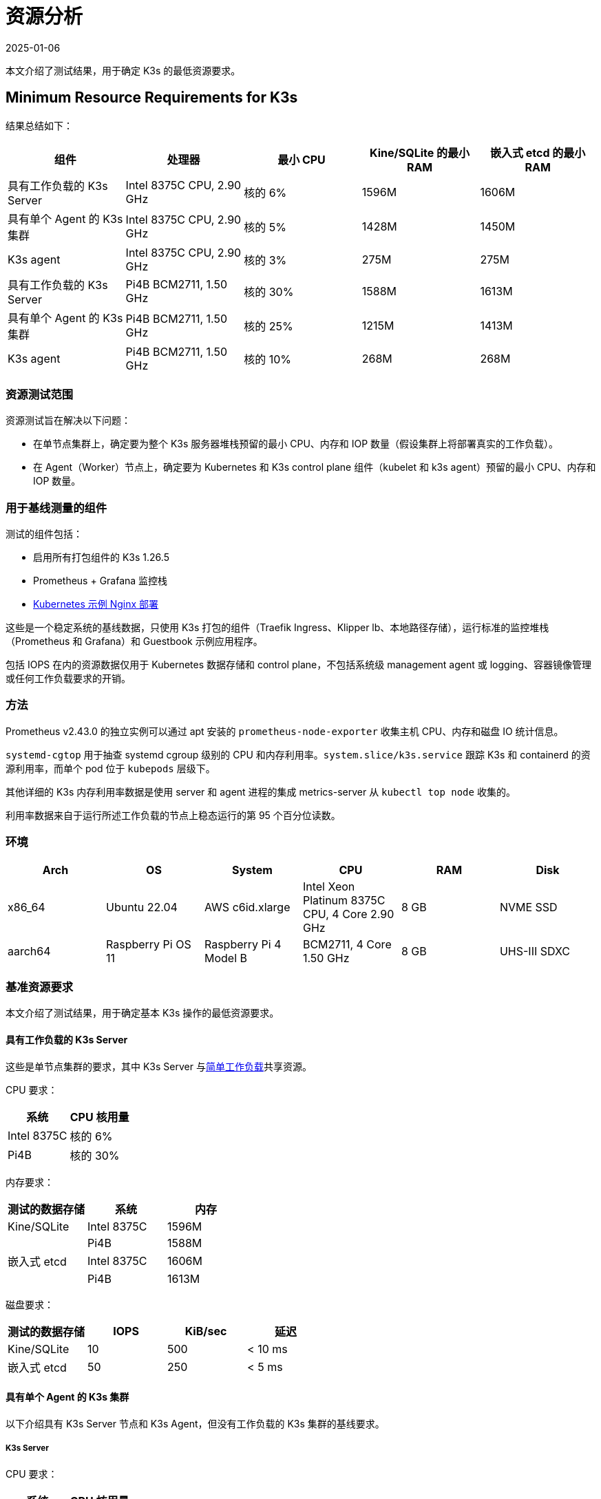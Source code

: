 = 资源分析
:page-languages: [en, ja, ko, zh]
:revdate: 2025-01-06
:page-revdate: {revdate}

本文介绍了测试结果，用于确定 K3s 的最低资源要求。

== Minimum Resource Requirements for K3s

结果总结如下：

|===
| 组件 | 处理器 | 最小 CPU | Kine/SQLite 的最小 RAM | 嵌入式 etcd 的最小 RAM

| 具有工作负载的 K3s Server
| Intel 8375C CPU, 2.90 GHz
| 核的 6%
| 1596M
| 1606M

| 具有单个 Agent 的 K3s 集群
| Intel 8375C CPU, 2.90 GHz
| 核的 5%
| 1428M
| 1450M

| K3s agent
| Intel 8375C CPU, 2.90 GHz
| 核的 3%
| 275M
| 275M

| 具有工作负载的 K3s Server
| Pi4B BCM2711, 1.50 GHz
| 核的 30%
| 1588M
| 1613M

| 具有单个 Agent 的 K3s 集群
| Pi4B BCM2711, 1.50 GHz
| 核的 25%
| 1215M
| 1413M

| K3s agent
| Pi4B BCM2711, 1.50 GHz
| 核的 10%
| 268M
| 268M
|===

=== 资源测试范围

资源测试旨在解决以下问题：

* 在单节点集群上，确定要为整个 K3s 服务器堆栈预留的最小 CPU、内存和 IOP 数量（假设集群上将部署真实的工作负载）。
* 在 Agent（Worker）节点上，确定要为 Kubernetes 和 K3s control plane 组件（kubelet 和 k3s agent）预留的最小 CPU、内存和 IOP 数量。

=== 用于基线测量的组件

测试的组件包括：

* 启用所有打包组件的 K3s 1.26.5
* Prometheus + Grafana 监控栈
* https://kubernetes.io/docs/tasks/run-application/run-stateless-application-deployment/[Kubernetes 示例 Nginx 部署]

这些是一个稳定系统的基线数据，只使用 K3s 打包的组件（Traefik Ingress、Klipper lb、本地路径存储），运行标准的监控堆栈（Prometheus 和 Grafana）和 Guestbook 示例应用程序。

包括 IOPS 在内的资源数据仅用于 Kubernetes 数据存储和 control plane，不包括系统级 management agent 或 logging、容器镜像管理或任何工作负载要求的开销。

=== 方法

Prometheus v2.43.0 的独立实例可以通过 apt 安装的 `prometheus-node-exporter` 收集主机 CPU、内存和磁盘 IO 统计信息。

`systemd-cgtop` 用于抽查 systemd cgroup 级别的 CPU 和内存利用率。`system.slice/k3s.service` 跟踪 K3s 和 containerd 的资源利用率，而单个 pod 位于 `kubepods` 层级下。

其他详细的 K3s 内存利用率数据是使用 server 和 agent 进程的集成 metrics-server 从 `kubectl top node` 收集的。

利用率数据来自于运行所述工作负载的节点上稳态运行的第 95 个百分位读数。

=== 环境

|===
| Arch | OS | System | CPU | RAM | Disk

| x86_64
| Ubuntu 22.04
| AWS c6id.xlarge
| Intel Xeon Platinum 8375C CPU, 4 Core 2.90 GHz
| 8 GB
| NVME SSD

| aarch64
| Raspberry Pi OS 11
| Raspberry Pi 4 Model B
| BCM2711, 4 Core 1.50 GHz
| 8 GB
| UHS-III SDXC
|===

=== 基准资源要求

本文介绍了测试结果，用于确定基本 K3s 操作的最低资源要求。

==== 具有工作负载的 K3s Server

这些是单节点集群的要求，其中 K3s Server 与link:https://kubernetes.io/docs/tasks/run-application/run-stateless-application-deployment/[简单工作负载]共享资源。

CPU 要求：

|===
| 系统 | CPU 核用量

| Intel 8375C
| 核的 6%

| Pi4B
| 核的 30%
|===

内存要求：

|===
| 测试的数据存储 | 系统 | 内存

| Kine/SQLite
| Intel 8375C
| 1596M

|
| Pi4B
| 1588M

| 嵌入式 etcd
| Intel 8375C
| 1606M

|
| Pi4B
| 1613M
|===

磁盘要求：

|===
| 测试的数据存储 | IOPS | KiB/sec | 延迟

| Kine/SQLite
| 10
| 500
| < 10 ms

| 嵌入式 etcd
| 50
| 250
| < 5 ms
|===

==== 具有单个 Agent 的 K3s 集群

以下介绍具有 K3s Server 节点和 K3s Agent，但没有工作负载的 K3s 集群的基线要求。

===== K3s Server

CPU 要求：

|===
| 系统 | CPU 核用量

| Intel 8375C
| 核的 5%

| Pi4B
| 核的 25%
|===

内存要求：

|===
| 测试的数据存储 | 系统 | 内存

| Kine/SQLite
| Intel 8375C
| 1428M

|
| Pi4B
| 1215M

| 嵌入式 etcd
| Intel 8375C
| 1450M

|
| Pi4B
| 1413M
|===

==== K3s Agent

要求：

|===
| 系统 | CPU 核用量 | RAM

| Intel 8375C
| 核的 3%
| 275M

| Pi4B
| 核的 5%
| 268M
|===

=== 分析主要资源使用率决定因素

K3s Server 利用率数据主要取决于 Kubernetes 数据存储（kine 或 etcd）、API Server、Controller-Manager 和 Scheduler 控制循环的支持，以及影响系统状态更改的任何管理任务。如果对 Kubernetes control plane 添加额外负载（例如创建/修改/删除资源），利用率会出现临时峰值。如果使用大量使用 Kubernetes 数据存储的 Operator 或应用程序（例如 Rancher 或其他 Operator 类型的应用程序），server 的资源需求将增加。如果通过添加额外的节点或创建大量集群资源来扩展集群，server 的资源需求将增加。

K3s Agent 利用率数据主要取决于容器生命周期管理控制循环的支持。如果存在涉及管理镜像、配置存储或创建/销毁容器的操作，利用率会出现临时峰值。尤其是镜像拉取（通常与 CPU 和 IO 高度绑定），因为涉及将镜像内容解压缩到磁盘。如果可能，你可以将工作负载存储（pod 临时存储和卷）与 Agent 组件（/var/lib/rancher/k3s/agent）隔离，从而确保没有资源冲突。

=== 防止 Agent 和工作负载干扰集群数据存储

如果在 server 还托管了工作负载 pod 的环境中运行，你需要确保 agent 和工作负载 IOPS 不会干扰数据存储。

你可以将 server 组件 (/var/lib/rancher/k3s/server) 放置在与 agent 组件 (/var/lib/rancher/k3s/agent) 不同的存储介质，其中包括 containerd 镜像存储区。

工作负载存储（pod 临时存储和卷）也应该与数据存储区隔离。

如果未能满足数据存储吞吐量和延迟要求，control plane 的响应可能会延迟，control plane 也可能无法维持系统状态。

[#_server_sizing_requirements_for_k3s]
== Server Sizing Requirements for K3s

=== Environment

* All agents were t3.medium AWS ec2 instances.
** A single agent was a c5.4xlarge instance. This hosted the grafana monitoring stack and prevented it from interfering with the control-plane resources.
* The Server was a c5 AWS ec2 instance. As the number of agents increased, the server was upgraded to larger c5 instances.

=== Methodology

This data was retrieved under specific test conditions. It will vary depending upon environment and workloads. The steps below give an overview of the test that was run to retrieve this. It was last performed on v1.31.0+k3s1. All the machines were provisioned in AWS with standard 20 GiB gp3 volumes. The test was run with the following steps:

. Monitor resources on grafana using prometheus data source. 
. Deploy workloads in such a way to simulate continuous cluster activity:
** A basic workload that scales up and down continuously
** A workload that is deleted and recreated in a loop
** A constant workload that contains multiple other resources including CRDs.
. Join agent nodes in batches of 50-100 at a time.
. Stop adding agents when server CPU spikes above 90% utilization on agent joining, or if RAM was above 80% utilization. 

=== Observations

* When joining agents, server CPU saw spikes of ~20% over baseline.
* Typically, the limiting factor was CPU, not RAM. For most of the tests, when the CPU hit 90% utilization, RAM utilization was around 60%.

==== A note on High Availability (HA)

At the end of each test, two additional servers were joined (forming a basic 3 node HA cluster) to observe what effect this had on the original server resources. The effect was:

* A noticeable drop in CPU utilization, usually 30-50%.
* RAM utilization remained the same.

While not tested, with CPU utilization as the limiting factor on a single server, it is expected that the number of agents that can be joined would increase by ~50% with a 3 node HA cluster.

